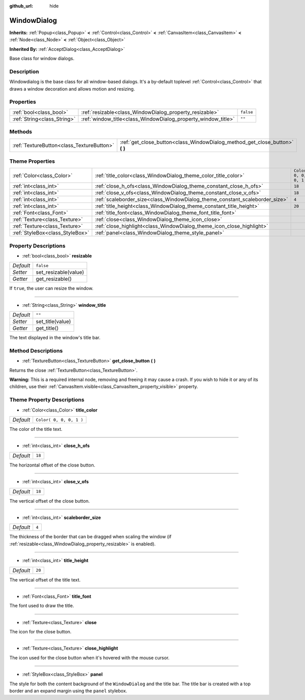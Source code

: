 :github_url: hide

.. Generated automatically by tools/scripts/make_rst.py in Rebel Engine's source tree.
.. DO NOT EDIT THIS FILE, but the WindowDialog.xml source instead.
.. The source is found in docs or modules/<name>/docs.

.. _class_WindowDialog:

WindowDialog
============

**Inherits:** :ref:`Popup<class_Popup>` **<** :ref:`Control<class_Control>` **<** :ref:`CanvasItem<class_CanvasItem>` **<** :ref:`Node<class_Node>` **<** :ref:`Object<class_Object>`

**Inherited By:** :ref:`AcceptDialog<class_AcceptDialog>`

Base class for window dialogs.

Description
-----------

Windowdialog is the base class for all window-based dialogs. It's a by-default toplevel :ref:`Control<class_Control>` that draws a window decoration and allows motion and resizing.

Properties
----------

+-----------------------------+---------------------------------------------------------------+-----------+
| :ref:`bool<class_bool>`     | :ref:`resizable<class_WindowDialog_property_resizable>`       | ``false`` |
+-----------------------------+---------------------------------------------------------------+-----------+
| :ref:`String<class_String>` | :ref:`window_title<class_WindowDialog_property_window_title>` | ``""``    |
+-----------------------------+---------------------------------------------------------------+-----------+

Methods
-------

+-------------------------------------------+---------------------------------------------------------------------------------+
| :ref:`TextureButton<class_TextureButton>` | :ref:`get_close_button<class_WindowDialog_method_get_close_button>` **(** **)** |
+-------------------------------------------+---------------------------------------------------------------------------------+

Theme Properties
----------------

+---------------------------------+-----------------------------------------------------------------------------+-------------------------+
| :ref:`Color<class_Color>`       | :ref:`title_color<class_WindowDialog_theme_color_title_color>`              | ``Color( 0, 0, 0, 1 )`` |
+---------------------------------+-----------------------------------------------------------------------------+-------------------------+
| :ref:`int<class_int>`           | :ref:`close_h_ofs<class_WindowDialog_theme_constant_close_h_ofs>`           | ``18``                  |
+---------------------------------+-----------------------------------------------------------------------------+-------------------------+
| :ref:`int<class_int>`           | :ref:`close_v_ofs<class_WindowDialog_theme_constant_close_v_ofs>`           | ``18``                  |
+---------------------------------+-----------------------------------------------------------------------------+-------------------------+
| :ref:`int<class_int>`           | :ref:`scaleborder_size<class_WindowDialog_theme_constant_scaleborder_size>` | ``4``                   |
+---------------------------------+-----------------------------------------------------------------------------+-------------------------+
| :ref:`int<class_int>`           | :ref:`title_height<class_WindowDialog_theme_constant_title_height>`         | ``20``                  |
+---------------------------------+-----------------------------------------------------------------------------+-------------------------+
| :ref:`Font<class_Font>`         | :ref:`title_font<class_WindowDialog_theme_font_title_font>`                 |                         |
+---------------------------------+-----------------------------------------------------------------------------+-------------------------+
| :ref:`Texture<class_Texture>`   | :ref:`close<class_WindowDialog_theme_icon_close>`                           |                         |
+---------------------------------+-----------------------------------------------------------------------------+-------------------------+
| :ref:`Texture<class_Texture>`   | :ref:`close_highlight<class_WindowDialog_theme_icon_close_highlight>`       |                         |
+---------------------------------+-----------------------------------------------------------------------------+-------------------------+
| :ref:`StyleBox<class_StyleBox>` | :ref:`panel<class_WindowDialog_theme_style_panel>`                          |                         |
+---------------------------------+-----------------------------------------------------------------------------+-------------------------+

Property Descriptions
---------------------

.. _class_WindowDialog_property_resizable:

- :ref:`bool<class_bool>` **resizable**

+-----------+----------------------+
| *Default* | ``false``            |
+-----------+----------------------+
| *Setter*  | set_resizable(value) |
+-----------+----------------------+
| *Getter*  | get_resizable()      |
+-----------+----------------------+

If ``true``, the user can resize the window.

----

.. _class_WindowDialog_property_window_title:

- :ref:`String<class_String>` **window_title**

+-----------+------------------+
| *Default* | ``""``           |
+-----------+------------------+
| *Setter*  | set_title(value) |
+-----------+------------------+
| *Getter*  | get_title()      |
+-----------+------------------+

The text displayed in the window's title bar.

Method Descriptions
-------------------

.. _class_WindowDialog_method_get_close_button:

- :ref:`TextureButton<class_TextureButton>` **get_close_button** **(** **)**

Returns the close :ref:`TextureButton<class_TextureButton>`.

**Warning:** This is a required internal node, removing and freeing it may cause a crash. If you wish to hide it or any of its children, use their :ref:`CanvasItem.visible<class_CanvasItem_property_visible>` property.

Theme Property Descriptions
---------------------------

.. _class_WindowDialog_theme_color_title_color:

- :ref:`Color<class_Color>` **title_color**

+-----------+-------------------------+
| *Default* | ``Color( 0, 0, 0, 1 )`` |
+-----------+-------------------------+

The color of the title text.

----

.. _class_WindowDialog_theme_constant_close_h_ofs:

- :ref:`int<class_int>` **close_h_ofs**

+-----------+--------+
| *Default* | ``18`` |
+-----------+--------+

The horizontal offset of the close button.

----

.. _class_WindowDialog_theme_constant_close_v_ofs:

- :ref:`int<class_int>` **close_v_ofs**

+-----------+--------+
| *Default* | ``18`` |
+-----------+--------+

The vertical offset of the close button.

----

.. _class_WindowDialog_theme_constant_scaleborder_size:

- :ref:`int<class_int>` **scaleborder_size**

+-----------+-------+
| *Default* | ``4`` |
+-----------+-------+

The thickness of the border that can be dragged when scaling the window (if :ref:`resizable<class_WindowDialog_property_resizable>` is enabled).

----

.. _class_WindowDialog_theme_constant_title_height:

- :ref:`int<class_int>` **title_height**

+-----------+--------+
| *Default* | ``20`` |
+-----------+--------+

The vertical offset of the title text.

----

.. _class_WindowDialog_theme_font_title_font:

- :ref:`Font<class_Font>` **title_font**

The font used to draw the title.

----

.. _class_WindowDialog_theme_icon_close:

- :ref:`Texture<class_Texture>` **close**

The icon for the close button.

----

.. _class_WindowDialog_theme_icon_close_highlight:

- :ref:`Texture<class_Texture>` **close_highlight**

The icon used for the close button when it's hovered with the mouse cursor.

----

.. _class_WindowDialog_theme_style_panel:

- :ref:`StyleBox<class_StyleBox>` **panel**

The style for both the content background of the ``WindowDialog`` and the title bar. The title bar is created with a top border and an expand margin using the ``panel`` stylebox.

.. |virtual| replace:: :abbr:`virtual (This method should typically be overridden by the user to have any effect.)`
.. |const| replace:: :abbr:`const (This method has no side effects. It doesn't modify any of the instance's member variables.)`
.. |vararg| replace:: :abbr:`vararg (This method accepts any number of arguments after the ones described here.)`
